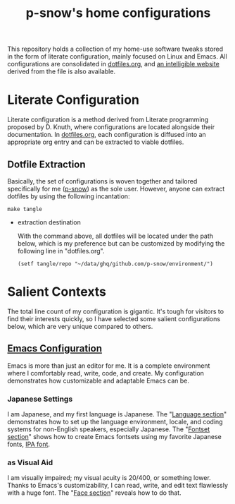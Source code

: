 #+title: p-snow's home configurations

This repository holds a collection of my home-use software tweaks stored in the form of literate configuration, mainly focused on Linux and Emacs. All configurations are consolidated in [[file:dotfiles.org][dotfiles.org]], and [[https://p-snow.org/config/dotfiles.html][an intelligible website]] derived from the file is also available.

#+begin_src text :exports none
About:

A collection of home-use software tweaks stored in the form of literate configuration, mainly focused on Linux and Emacs
#+end_src

#+begin_src text :exports none
Website:

https://p-snow.org/config/dotfiles.html
#+end_src

* Literate Configuration
:PROPERTIES:
:CREATED:  [2024-03-30 Sat 14:07]
:END:

Literate configuration is a method derived from Literate programming proposed by D. Knuth, where configurations are located alongside their documentation. In [[file:dotfiles.org][dotfiles.org]], each configuration is diffused into an appropriate org entry and can be extracted to viable dotfiles.

** Dotfile Extraction

Basically, the set of configurations is woven together and tailored specifically for me ([[https://github.com/p-snow][p-snow]]) as the sole user. However, anyone can extract dotfiles by using the following incantation:

: make tangle

- extraction destination

  With the command above, all dotfiles will be located under the path below, which is my preference but can be customized by modifying the following line in "dotfiles.org".

  : (setf tangle/repo "~/data/ghq/github.com/p-snow/environment/")

* Salient Contexts
:PROPERTIES:
:CREATED:  [2024-03-30 Sat 17:32]
:END:

The total line count of my configuration is gigantic. It's tough for visitors to find their interests quickly, so I have selected some salient configurations below, which are very unique compared to others.

** [[https://p-snow.org/config/dotfiles.html#gnu-emacs][Emacs Configuration]]
:PROPERTIES:
:CREATED:  [2024-03-30 Sat 17:39]
:END:

Emacs is more than just an editor for me. It is a complete environment where I comfortably read, write, code, and create. My configuration demonstrates how customizable and adaptable Emacs can be.

*** Japanese Settings
:PROPERTIES:
:CREATED:  [2024-03-30 Sat 17:50]
:END:

I am Japanese, and my first language is Japanese. The "[[https://p-snow.org/config/dotfiles.html#emacs-language][Language section]]" demonstrates how to set up the language environment, locale, and coding systems for non-English speakers, especially Japanese. The "[[https://p-snow.org/config/dotfiles.html#emacs-fontset][Fontset section]]" shows how to create Emacs fontsets using my favorite Japanese fonts, [[https://moji.or.jp/ipafont/][IPA font]].

*** as Visual Aid
:PROPERTIES:
:CREATED:  [2024-04-26 Fri 15:13]
:END:

I am visually impaired; my visual acuity is 20/400, or something lower. Thanks to Emacs's customizability, I can read, write, and edit text flawlessly with a huge font. The "[[https://p-snow.org/config/dotfiles.html#emacs-face][Face section]]" reveals how to do that.
